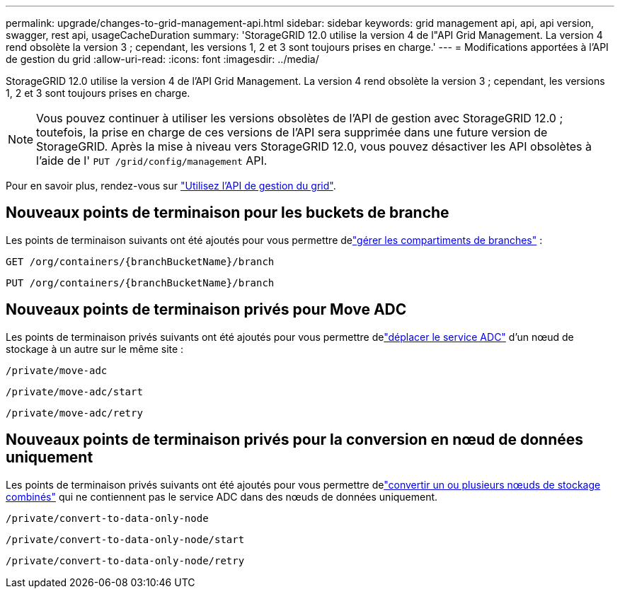 ---
permalink: upgrade/changes-to-grid-management-api.html 
sidebar: sidebar 
keywords: grid management api, api, api version, swagger, rest api, usageCacheDuration 
summary: 'StorageGRID 12.0 utilise la version 4 de l"API Grid Management.  La version 4 rend obsolète la version 3 ; cependant, les versions 1, 2 et 3 sont toujours prises en charge.' 
---
= Modifications apportées à l'API de gestion du grid
:allow-uri-read: 
:icons: font
:imagesdir: ../media/


[role="lead"]
StorageGRID 12.0 utilise la version 4 de l'API Grid Management.  La version 4 rend obsolète la version 3 ; cependant, les versions 1, 2 et 3 sont toujours prises en charge.


NOTE: Vous pouvez continuer à utiliser les versions obsolètes de l'API de gestion avec StorageGRID 12.0 ; toutefois, la prise en charge de ces versions de l'API sera supprimée dans une future version de StorageGRID.  Après la mise à niveau vers StorageGRID 12.0, vous pouvez désactiver les API obsolètes à l'aide de l' `PUT /grid/config/management` API.

Pour en savoir plus, rendez-vous sur link:../admin/using-grid-management-api.html["Utilisez l'API de gestion du grid"].



== Nouveaux points de terminaison pour les buckets de branche

Les points de terminaison suivants ont été ajoutés pour vous permettre delink:../tenant/what-is-branch-bucket.html["gérer les compartiments de branches"] :

`GET /org/containers/{branchBucketName}/branch`

`PUT /org/containers/{branchBucketName}/branch`



== Nouveaux points de terminaison privés pour Move ADC

Les points de terminaison privés suivants ont été ajoutés pour vous permettre delink:../maintain/move-adc-service.html["déplacer le service ADC"] d'un nœud de stockage à un autre sur le même site :

`/private/move-adc`

`/private/move-adc/start`

`/private/move-adc/retry`



== Nouveaux points de terminaison privés pour la conversion en nœud de données uniquement

Les points de terminaison privés suivants ont été ajoutés pour vous permettre delink:../maintain/convert-to-data-only-node.html["convertir un ou plusieurs nœuds de stockage combinés"] qui ne contiennent pas le service ADC dans des nœuds de données uniquement.

`/private/convert-to-data-only-node`

`/private/convert-to-data-only-node/start`

`/private/convert-to-data-only-node/retry`
